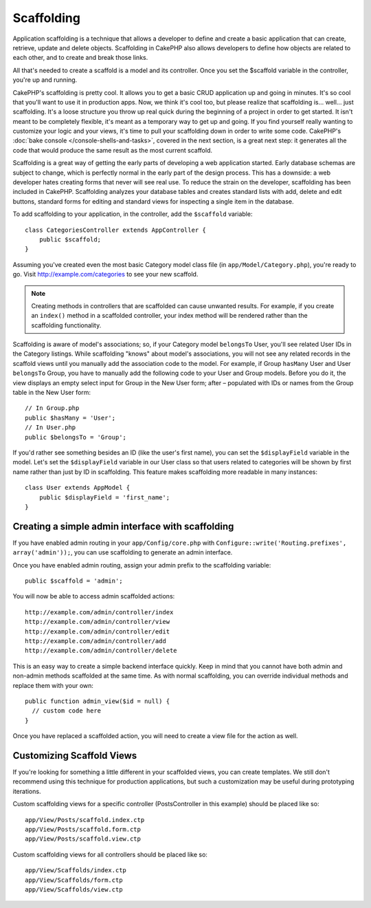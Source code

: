 Scaffolding
###########

.. deprecated:: 2.5
    Dynamic scaffolding will be removed and replaced in 3.0 

Application scaffolding is a technique that allows a developer to
define and create a basic application that can create, retrieve,
update and delete objects. Scaffolding in CakePHP also allows
developers to define how objects are related to each other, and to
create and break those links.

All that's needed to create a scaffold is a model and its
controller. Once you set the $scaffold variable in the controller,
you're up and running.

CakePHP's scaffolding is pretty cool. It allows you to get a basic
CRUD application up and going in minutes. It's so cool that you'll want
to use it in production apps. Now, we think it's cool too, but
please realize that scaffolding is... well... just scaffolding.
It's a loose structure you throw up real quick during the beginning
of a project in order to get started. It isn't meant to be
completely flexible, it's meant as a temporary way to get up and
going. If you find yourself really wanting to customize your logic
and your views, it's time to pull your scaffolding down in order to
write some code. CakePHP's :doc:`bake console </console-shells-and-tasks>`,
covered in the next section, is a great next step: it generates all the
code that would produce the same result as the most current scaffold.

Scaffolding is a great way of getting the early parts of developing
a web application started. Early database schemas are subject to
change, which is perfectly normal in the early part of the design
process. This has a downside: a web developer hates creating forms
that never will see real use. To reduce the strain on the
developer, scaffolding has been included in CakePHP. Scaffolding
analyzes your database tables and creates standard lists with add,
delete and edit buttons, standard forms for editing and standard
views for inspecting a single item in the database.

To add scaffolding to your application, in the controller, add the
``$scaffold`` variable::

    class CategoriesController extends AppController {
        public $scaffold;
    }

Assuming you've created even the most basic Category model class
file (in ``app/Model/Category.php``), you're ready to go. Visit
http://example.com/categories to see your new scaffold.

.. note::

    Creating methods in controllers that are scaffolded can cause
    unwanted results. For example, if you create an ``index()`` method in a
    scaffolded controller, your index method will be rendered rather
    than the scaffolding functionality.

Scaffolding is aware of model's associations; so, if your
Category model ``belongsTo`` User, you'll see related User IDs in the
Category listings. While scaffolding "knows" about model's
associations, you will not see any related records in the scaffold
views until you manually add the association code to the model. For
example, if Group ``hasMany`` User and User ``belongsTo`` Group, you have
to manually add the following code to your User and Group models.
Before you do it, the view displays an empty
select input for Group in the New User form; after – populated with IDs
or names from the Group table in the New User form::

    // In Group.php
    public $hasMany = 'User';
    // In User.php
    public $belongsTo = 'Group';

If you'd rather see something besides an ID (like the user's first
name), you can set the ``$displayField`` variable in the model. Let's
set the ``$displayField`` variable in our User class so that users
related to categories will be shown by first name rather than just
by ID in scaffolding. This feature makes scaffolding more readable
in many instances::

    class User extends AppModel {
        public $displayField = 'first_name';
    }


Creating a simple admin interface with scaffolding
==================================================

If you have enabled admin routing in your ``app/Config/core.php`` with
``Configure::write('Routing.prefixes', array('admin'));``, you can
use scaffolding to generate an admin interface.

Once you have enabled admin routing, assign your admin prefix to the
scaffolding variable::

    public $scaffold = 'admin';

You will now be able to access admin scaffolded actions::

    http://example.com/admin/controller/index
    http://example.com/admin/controller/view
    http://example.com/admin/controller/edit
    http://example.com/admin/controller/add
    http://example.com/admin/controller/delete

This is an easy way to create a simple backend interface quickly.
Keep in mind that you cannot have both admin and non-admin methods
scaffolded at the same time. As with normal scaffolding, you can
override individual methods and replace them with your own::

    public function admin_view($id = null) {
      // custom code here
    }

Once you have replaced a scaffolded action, you will need to create
a view file for the action as well.

Customizing Scaffold Views
==========================

If you're looking for something a little different in your
scaffolded views, you can create templates. We still don't
recommend using this technique for production applications, but
such a customization may be useful during prototyping iterations.

Custom scaffolding views for a specific controller
(PostsController in this example) should be placed like so::

    app/View/Posts/scaffold.index.ctp
    app/View/Posts/scaffold.form.ctp
    app/View/Posts/scaffold.view.ctp

Custom scaffolding views for all controllers should be placed like so::

    app/View/Scaffolds/index.ctp
    app/View/Scaffolds/form.ctp
    app/View/Scaffolds/view.ctp


.. meta::
    :title lang=en: Scaffolding
    :keywords lang=en: database schemas,loose structure,scaffolding,scaffold,php class,database tables,web developer,downside,web application,logic,developers,cakephp,running,current,delete,database application
